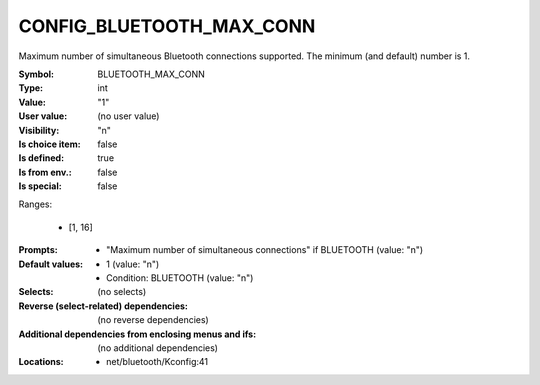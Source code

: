 
.. _CONFIG_BLUETOOTH_MAX_CONN:

CONFIG_BLUETOOTH_MAX_CONN
#########################


Maximum number of simultaneous Bluetooth connections
supported. The minimum (and default) number is 1.



:Symbol:           BLUETOOTH_MAX_CONN
:Type:             int
:Value:            "1"
:User value:       (no user value)
:Visibility:       "n"
:Is choice item:   false
:Is defined:       true
:Is from env.:     false
:Is special:       false
Ranges:

 *  [1, 16]
:Prompts:

 *  "Maximum number of simultaneous connections" if BLUETOOTH (value: "n")
:Default values:

 *  1 (value: "n")
 *   Condition: BLUETOOTH (value: "n")
:Selects:
 (no selects)
:Reverse (select-related) dependencies:
 (no reverse dependencies)
:Additional dependencies from enclosing menus and ifs:
 (no additional dependencies)
:Locations:
 * net/bluetooth/Kconfig:41